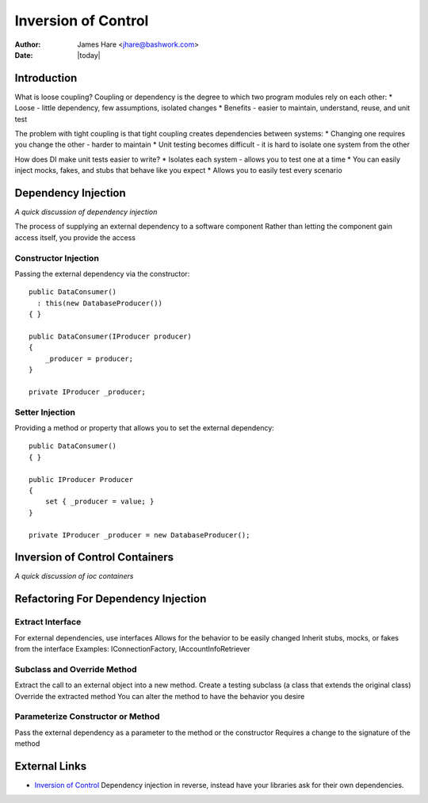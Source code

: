 ==================================================
Inversion of Control
==================================================
:Author: James Hare <jhare@bashwork.com>
:Date: |today|

Introduction
--------------------------------------------------

What is loose coupling?  Coupling or dependency is the degree to which two program modules rely on each other:
* Loose - little dependency, few assumptions, isolated changes
* Benefits - easier to maintain, understand, reuse, and unit test

The problem with tight coupling is that tight coupling creates dependencies between systems:
* Changing one requires you change the other - harder to maintain
* Unit testing becomes difficult - it is hard to isolate one system from the other

How does DI make unit tests easier to write?
* Isolates each system - allows you to test one at a time
* You can easily inject mocks, fakes, and stubs that behave like you expect
* Allows you to easily test every scenario

Dependency Injection
--------------------------------------------------
*A quick discussion of dependency injection*

The process of supplying an external dependency to a software component
Rather than letting the component gain access itself, you provide the access

Constructor Injection
^^^^^^^^^^^^^^^^^^^^^^^^^^^^^^^^^^^^^^^^^^^^^^^^^^

Passing the external dependency via the constructor::

    public DataConsumer()
      : this(new DatabaseProducer())
    { }
    
    public DataConsumer(IProducer producer)
    {
    	_producer = producer;
    }
    
    private IProducer _producer;

Setter Injection
^^^^^^^^^^^^^^^^^^^^^^^^^^^^^^^^^^^^^^^^^^^^^^^^^^

Providing a method or property that allows you to set the external dependency::

    public DataConsumer()
    { }
    
    public IProducer Producer
    {
    	set { _producer = value; }
    }
    
    private IProducer _producer = new DatabaseProducer();

Inversion of Control Containers
--------------------------------------------------
*A quick discussion of ioc containers*

Refactoring For Dependency Injection
--------------------------------------------------

Extract Interface
^^^^^^^^^^^^^^^^^^^^^^^^^^^^^^^^^^^^^^^^^^^^^^^^^^

For external dependencies, use interfaces
Allows for the behavior to be easily changed
Inherit stubs, mocks, or fakes from the interface
Examples: IConnectionFactory, IAccountInfoRetriever

Subclass and Override Method
^^^^^^^^^^^^^^^^^^^^^^^^^^^^^^^^^^^^^^^^^^^^^^^^^^

Extract the call to an external object into a new method.
Create a testing subclass (a class that extends the original class)
Override the extracted method
You can alter the method to have the behavior you desire


Parameterize Constructor or Method
^^^^^^^^^^^^^^^^^^^^^^^^^^^^^^^^^^^^^^^^^^^^^^^^^^

Pass the external dependency as a parameter to the method or the constructor
Requires a change to the signature of the method


External Links
--------------------------------------------------

* `Inversion of Control <http://martinfowler.com/articles/injection.html>`_
  Dependency injection in reverse, instead have your libraries ask
  for their own dependencies.
